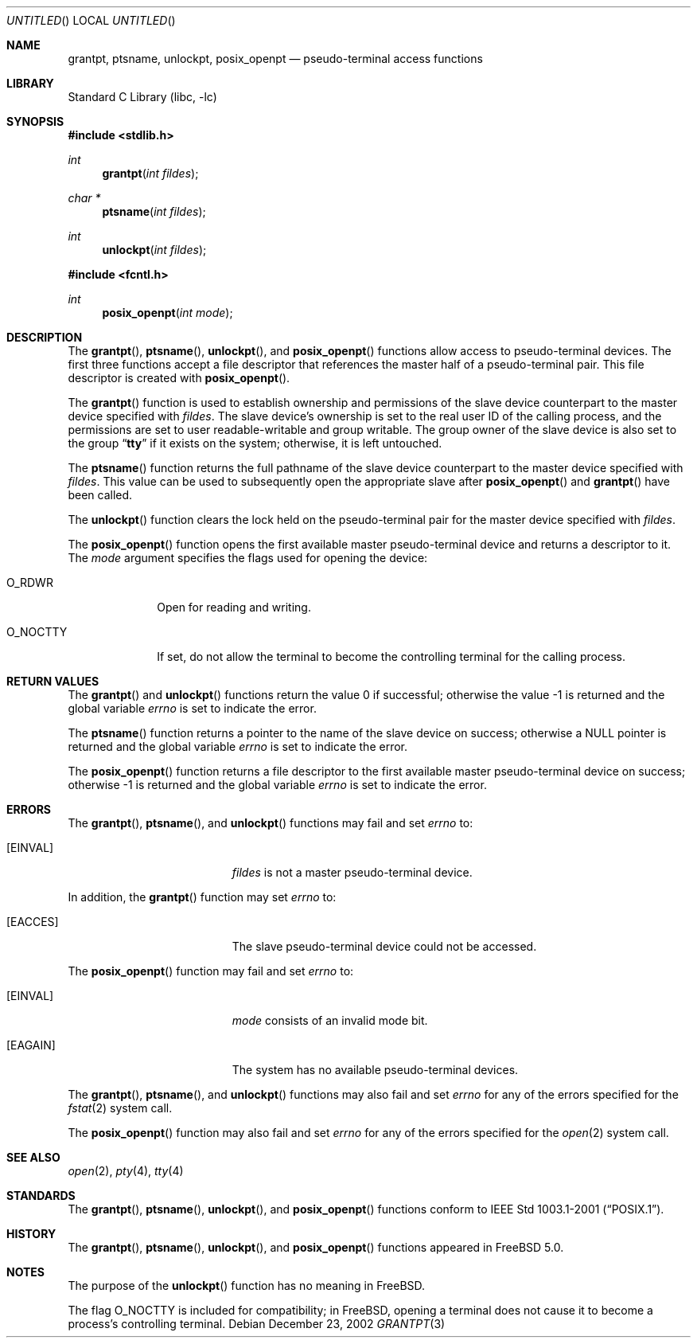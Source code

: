 .\"
.\" Copyright (c) 2002 The FreeBSD Project, Inc.
.\" All rights reserved.
.\"
.\" This software includes code contributed to the FreeBSD Project
.\" by Ryan Younce of North Carolina State University.
.\"
.\" Redistribution and use in source and binary forms, with or without
.\" modification, are permitted provided that the following conditions
.\" are met:
.\" 1. Redistributions of source code must retain the above copyright
.\"    notice, this list of conditions and the following disclaimer.
.\" 2. Redistributions in binary form must reproduce the above copyright
.\"    notice, this list of conditions and the following disclaimer in the
.\"    documentation and/or other materials provided with the distribution.
.\" 3. Neither the name of the FreeBSD Project nor the names of its
.\"    contributors may be used to endorse or promote products derived from
.\"    this software without specific prior written permission.
.\"
.\" THIS SOFTWARE IS PROVIDED BY THE FREEBSD PROJECT AND CONTRIBUTORS
.\" ``AS IS'' AND ANY EXPRESS OR IMPLIED WARRANTIES, INCLUDING, BUT NOT
.\" LIMITED TO, THE IMPLIED WARRANTIES OF MERCHANTABILITY AND FITNESS FOR A
.\" PARTICULAR PURPOSE ARE DISCLAIMED.  IN NO EVENT SHALL THE FREEBSD PROJECT
.\" OR ITS CONTRIBUTORS BE LIABLE FOR ANY DIRECT, INDIRECT, INCIDENTAL,
.\" SPECIAL, EXEMPLARY, OR CONSEQUENTIAL DAMAGES (INCLUDING, BUT NOT LIMITED
.\" TO, PROCUREMENT OF SUBSTITUTE GOODS OR SERVICES; LOSS OF USE, DATA, OR
.\" PROFITS; OR BUSINESS INTERRUPTION) HOWEVER CAUSED AND ON ANY THEORY OF
.\" LIABILITY, WHETHER IN CONTRACT, STRICT LIABILITY, OR TORT (INCLUDING
.\" NEGLIGENCE OR OTHERWISE) ARISING IN ANY WAY OUT OF THE USE OF THIS
.\" SOFTWARE, EVEN IF ADVISED OF THE POSSIBILITY OF SUCH DAMAGE.
.\"
.\" $FreeBSD: src/lib/libc/stdlib/grantpt.3,v 1.3 2003/09/14 13:41:57 ru Exp $
.\"
.Dd December 23, 2002
.Os
.Dt GRANTPT 3
.Sh NAME
.Nm grantpt ,
.Nm ptsname ,
.Nm unlockpt ,
.Nm posix_openpt
.Nd pseudo-terminal access functions
.Sh LIBRARY
.Lb libc
.Sh SYNOPSIS
.In stdlib.h
.Ft int
.Fn grantpt "int fildes"
.Ft "char *"
.Fn ptsname "int fildes"
.Ft int
.Fn unlockpt "int fildes"
.In fcntl.h
.Ft int
.Fn posix_openpt "int mode"
.Sh DESCRIPTION
The
.Fn grantpt ,
.Fn ptsname ,
.Fn unlockpt ,
and
.Fn posix_openpt
functions allow access to pseudo-terminal devices.
The first three functions accept a file descriptor
that references the master half of a pseudo-terminal pair.
This file descriptor is created with
.Fn posix_openpt .
.Pp
The
.Fn grantpt
function is used to establish ownership and permissions
of the slave device counterpart to the master device
specified with
.Fa fildes .
The slave device's ownership is set to the real user ID
of the calling process, and the permissions are set to
user readable-writable and group writable.
The group owner of the slave device is also set to the
group
.Dq Li tty
if it exists on the system; otherwise, it
is left untouched.
.Pp
The
.Fn ptsname
function returns the full pathname of the slave device
counterpart to the master device specified with
.Fa fildes .
This value can be used
to subsequently open the appropriate slave after
.Fn posix_openpt
and
.Fn grantpt
have been called.
.Pp
The
.Fn unlockpt
function clears the lock held on the pseudo-terminal pair
for the master device specified with
.Fa fildes .
.Pp
The
.Fn posix_openpt
function opens the first available master pseudo-terminal
device and returns a descriptor to it.
The
.Fa mode
argument
specifies the flags used for opening the device:
.Bl -tag -width ".Dv O_NOCTTY"
.It Dv O_RDWR
Open for reading and writing.
.It Dv O_NOCTTY
If set, do not allow the terminal to become
the controlling terminal for the calling process.
.El
.Sh RETURN VALUES
.Rv -std grantpt unlockpt
.Pp
The
.Fn ptsname
function returns a pointer to the name
of the slave device on success; otherwise a
.Dv NULL
pointer is returned and the global variable
.Va errno
is set to indicate the error.
.Pp
The
.Fn posix_openpt
function returns a file descriptor to the first
available master pseudo-terminal device on success;
otherwise \-1 is returned and the global variable
.Va errno
is set to indicate the error.
.Sh ERRORS
The
.Fn grantpt ,
.Fn ptsname ,
and
.Fn unlockpt
functions may fail and set
.Va errno
to:
.Bl -tag -width Er
.It Bq Er EINVAL
.Fa fildes
is not a master pseudo-terminal device.
.El
.Pp
In addition, the
.Fn grantpt
function may set
.Va errno
to:
.Bl -tag -width Er
.It Bq Er EACCES
The slave pseudo-terminal device could not be accessed.
.El
.Pp
The
.Fn posix_openpt
function may fail and set
.Va errno
to:
.Bl -tag -width Er
.It Bq Er EINVAL
.Fa mode
consists of an invalid mode bit.
.It Bq Er EAGAIN
The system has no available pseudo-terminal devices.
.El
.Pp
The
.Fn grantpt ,
.Fn ptsname ,
and
.Fn unlockpt
functions may also fail and set
.Va errno
for any of the errors specified for the
.Xr fstat 2
system call.
.Pp
The
.Fn posix_openpt
function may also fail and set
.Va errno
for any of the errors specified for the
.Xr open 2
system call.
.Sh SEE ALSO
.Xr open 2 ,
.Xr pty 4 ,
.Xr tty 4
.Sh STANDARDS
The
.Fn grantpt ,
.Fn ptsname ,
.Fn unlockpt ,
and
.Fn posix_openpt
functions conform to
.St -p1003.1-2001 .
.Sh HISTORY
The
.Fn grantpt ,
.Fn ptsname ,
.Fn unlockpt ,
and
.Fn posix_openpt
functions appeared in
.Fx 5.0 .
.Sh NOTES
The purpose of the
.Fn unlockpt
function has no meaning in
.Fx .
.Pp
The flag
.Dv O_NOCTTY
is included for compatibility; in
.Fx ,
opening a terminal does not cause it to become
a process's controlling terminal.
